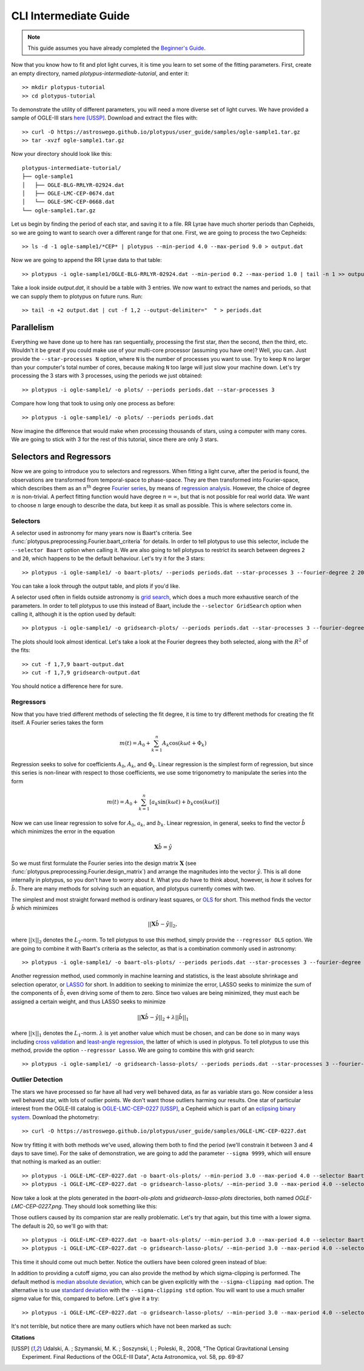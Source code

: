 CLI Intermediate Guide
======================

.. note::

   This guide assumes you have already completed the
   `Beginner's Guide <cli-beginner.rst>`_.

Now that you know how to fit and plot light curves, it is time you learn to
set some of the fitting parameters. First, create an empty directory, named
*plotypus-intermediate-tutorial*, and enter it::

   >> mkdir plotypus-tutorial
   >> cd plotypus-tutorial

To demonstrate the utility of different parameters, you will need a more
diverse set of light curves. We have provided a sample of OGLE-III stars
`here <samples/ogle-sample1.tar.gz>`_ [USSP]_. Download and extract the files
with::

   >> curl -O https://astroswego.github.io/plotypus/user_guide/samples/ogle-sample1.tar.gz
   >> tar -xvzf ogle-sample1.tar.gz

Now your directory should look like this::

    plotypus-intermediate-tutorial/
    ├── ogle-sample1
    │   ├── OGLE-BLG-RRLYR-02924.dat
    │   ├── OGLE-LMC-CEP-0674.dat
    │   └── OGLE-SMC-CEP-0668.dat
    └── ogle-sample1.tar.gz

Let us begin by finding the period of each star, and saving it to a file.
RR Lyrae have much shorter periods than Cepheids, so we are going to want to
search over a different range for that one. First, we are going to process the
two Cepheids::

   >> ls -d -1 ogle-sample1/*CEP* | plotypus --min-period 4.0 --max-period 9.0 > output.dat

Now we are going to append the RR Lyrae data to that table::

   >> plotypus -i ogle-sample1/OGLE-BLG-RRLYR-02924.dat --min-period 0.2 --max-period 1.0 | tail -n 1 >> output.dat

Take a look inside *output.dat*, it should be a table with 3 entries. We now
want to extract the names and periods, so that we can supply them to plotypus
on future runs. Run::

   >> tail -n +2 output.dat | cut -f 1,2 --output-delimiter="  " > periods.dat


Parallelism
-----------

Everything we have done up to here has ran sequentially, processing the first
star, *then* the second, *then* the third, etc. Wouldn't it be great if you
could make use of your multi-core processor (assuming you have one)? Well, you
can. Just provide the ``--star-processes N`` option, where ``N`` is the number
of processes you want to use. Try to keep ``N`` no larger than your computer's
total number of cores, because making ``N`` too large will just slow your
machine down. Let's try processing the 3 stars with 3 processes, using the
periods we just obtained::

   >> plotypus -i ogle-sample1/ -o plots/ --periods periods.dat --star-processes 3

Compare how long that took to using only one process as before::

   >> plotypus -i ogle-sample1/ -o plots/ --periods periods.dat

Now imagine the difference that would make when processing thousands of stars,
using a computer with many cores. We are going to stick with 3 for the rest of
this tutorial, since there are only 3 stars.


Selectors and Regressors
------------------------

Now we are going to introduce you to selectors and regressors. When fitting a
light curve, after the period is found, the observations are transformed from
temporal-space to phase-space. They are then transformed into Fourier-space,
which describes them as an :math:`n^\text{th}` degree
`Fourier series <https://en.wikipedia.org/wiki/Fourier_series>`_, by means of
`regression analysis <https://en.wikipedia.org/wiki/Regression_analysis>`_.
However, the choice of degree :math:`n` is non-trivial. A perfect fitting
function would have degree :math:`n = \infty`, but that is not possible for
real world data. We want to choose :math:`n` large enough to describe the data,
but keep it as small as possible. This is where selectors come in.


Selectors
^^^^^^^^^

A selector used in astronomy for many years now is Baart's criteria. See
:func:`plotypus.preprocessing.Fourier.baart_criteria` for details. In order
to tell plotypus to use this selector, include the ``--selector Baart`` option
when calling it. We are also going to tell plotypus to restrict its search
between degrees ``2`` and ``20``, which happens to be the default behaviour.
Let's try it for the 3 stars::

  >> plotypus -i ogle-sample1/ -o baart-plots/ --periods periods.dat --star-processes 3 --fourier-degree 2 20 --selector Baart > baart-output.dat

You can take a look through the output table, and plots if you'd like.

A selector used often in fields outside astronomy is
`grid search
<https://en.wikipedia.org/wiki/Hyperparameter_optimization#Grid_search>`_,
which does a much more exhaustive search of the parameters. In order to tell
plotypus to use this instead of Baart, include the ``--selector GridSearch``
option when calling it, although it is the option used by default::

  >> plotypus -i ogle-sample1/ -o gridsearch-plots/ --periods periods.dat --star-processes 3 --fourier-degree 2 20 --selector GridSearch > gridsearch-output.dat

The plots should look almost identical. Let's take a look at the Fourier
degrees they both selected, along with the :math:`R^2` of the fits::

  >> cut -f 1,7,9 baart-output.dat
  >> cut -f 1,7,9 gridsearch-output.dat

You should notice a difference here for sure.


Regressors
^^^^^^^^^^

Now that you have tried different methods of selecting the fit degree, it is
time to try different methods for creating the fit itself. A Fourier series
takes the form

.. math::
   m(t) = A_0 + \sum_{k=1}^n A_k \cos(k \omega t + \Phi_k)

Regression seeks to solve for coefficients :math:`A_0`, :math:`A_k`, and
:math:`\Phi_k`. Linear regression is the simplest form of regression, but since
this series is non-linear with respect to those coefficients, we use some
trigonometry to manipulate the series into the form

.. math::
   m(t) = A_0 + \sum_{k=1}^n [ a_k \sin(k \omega t) + b_k \cos(k \omega t) ]

Now we can use linear regression to solve for :math:`A_0`, :math:`a_k`, and
:math:`b_k`. Linear regression, in general, seeks to find the vector
:math:`\hat{b}` which minimizes the error in the equation

.. math::
   \mathbf{X} \hat{b} = \hat{y}

So we must first formulate the Fourier series into the design matrix
:math:`\mathbf{X}` (see :func:`plotypus.preprocessing.Fourier.design_matrix`)
and arrange the magnitudes into the vector :math:`\hat{y}`. This is all done
internally in plotypus, so you don't have to worry about it. What you *do* have
to think about, however, is *how* it solves for :math:`\hat{b}`. There are many
methods for solving such an equation, and plotypus currently comes with two.

The simplest and most straight forward method is
ordinary least squares, or
`OLS <https://en.wikipedia.org/wiki/Ordinary_least_squares>`_ for short.
This method finds the vector :math:`\hat{b}` which minimizes

.. math::
   ||\mathbf{X} \hat{b} - \hat{y}||_2,

where :math:`||x||_2` denotes the :math:`L_2`-norm. To tell plotypus to use
this method, simply provide the ``--regressor OLS`` option. We are going to
combine it with Baart's criteria as the selector, as that is a combination
commonly used in astronomy::

  >> plotypus -i ogle-sample1/ -o baart-ols-plots/ --periods periods.dat --star-processes 3 --fourier-degree 2 20 --selector Baart --regressor OLS > baart-ols-output.dat

Another regression method, used commonly in machine learning and statistics,
is the least absolute shrinkage and selection operator, or
`LASSO <https://en.wikipedia.org/wiki/Least_squares#Lasso_method>`_ for short.
In addition to seeking to minimize the error, LASSO seeks to minimize the sum
of the components of :math:`\hat{b}`, even driving some of them to zero.
Since two values are being minimized, they must each be assigned a certain
weight, and thus LASSO seeks to minimize

.. math::
   ||\mathbf{X} \hat{b} - \hat{y}||_2 + \lambda ||\hat{b}||_1

where :math:`||x||_1` denotes the :math:`L_1`-norm. :math:`\lambda` is yet
another value which must be chosen, and can be done so in many ways including
`cross validation
<https://en.wikipedia.org/wiki/Cross-validation_%28statistics%29>`_ and
`least-angle regression
<https://en.wikipedia.org/wiki/Least-angle_regression>`_, the latter of which
is used in plotypus. To tell plotypus to use this method, provide the option
``--regressor Lasso``. We are going to combine this with grid search::
  
  >> plotypus -i ogle-sample1/ -o gridsearch-lasso-plots/ --periods periods.dat --star-processes 3 --fourier-degree 2 20 --selector GridSearch --regressor Lasso > gridsearch-lasso-output.dat


Outlier Detection
^^^^^^^^^^^^^^^^^

The stars we have processed so far have all had very well behaved data, as far
as variable stars go. Now consider a less well behaved star, with lots of
outlier points. We don't want those outliers harming our results. One star of
particular interest from the OGLE-III catalog is
`OGLE-LMC-CEP-0227 <samples/OGLE-LMC-CEP-0227.dat>`_ [USSP]_,
a Cepheid which is part of an
`eclipsing binary system
<https://en.wikipedia.org/wiki/Binary_star#Eclipsing_binaries>`_.
Download the photometry::

  >> curl -O https://astroswego.github.io/plotypus/user_guide/samples/OGLE-LMC-CEP-0227.dat

Now try fitting it with both methods we've used, allowing them both to find
the period (we'll constrain it between 3 and 4 days to save time). For the
sake of demonstration, we are going to add the parameter ``--sigma 9999``,
which will ensure that nothing is marked as an outlier::

  >> plotypus -i OGLE-LMC-CEP-0227.dat -o baart-ols-plots/ --min-period 3.0 --max-period 4.0 --selector Baart --regressor OLS --sigma 9999 > 0227-baart-ols.dat
  >> plotypus -i OGLE-LMC-CEP-0227.dat -o gridsearch-lasso-plots/ --min-period 3.0 --max-period 4.0 --selector GridSearch --regressor Lasso --sigma 9999 > 0227-gridsearch-lasso.dat

Now take a look at the plots generated in the *baart-ols-plots* and
*gridsearch-lasso-plots* directories, both named *OGLE-LMC-CEP-0227.png*. They
should look something like this:

.. image:: images/OGLE-LMC-CEP-0227-without-sigma.png


Those outliers caused by its companion star are really problematic. Let's try
that again, but this time with a lower sigma. The default is 20, so we'll go
with that::

  >> plotypus -i OGLE-LMC-CEP-0227.dat -o baart-ols-plots/ --min-period 3.0 --max-period 4.0 --selector Baart --regressor OLS --sigma 20 > 0227-baart-ols.dat
  >> plotypus -i OGLE-LMC-CEP-0227.dat -o gridsearch-lasso-plots/ --min-period 3.0 --max-period 4.0 --selector GridSearch --regressor Lasso --sigma 20 > 0227-gridsearch-lasso.dat

This time it should come out much better. Notice the outliers have been colored
green instead of blue:

.. image:: images/OGLE-LMC-CEP-0227-mad.png

In addition to providing a cutoff *sigma*, you can also provide the method by
which sigma-clipping is performed. The default method is
`median absolute deviation
<https://en.wikipedia.org/wiki/Median_absolute_deviation>`_, which can be
given explicitly with the ``--sigma-clipping mad`` option. The alternative is
to use
`standard deviation <https://en.wikipedia.org/wiki/Standard_deviation>`_
with the ``--sigma-clipping std`` option. You will want to use a much smaller
*sigma* value for this, compared to before. Let's give it a try::

  >> plotypus -i OGLE-LMC-CEP-0227.dat -o gridsearch-lasso-plots/ --min-period 3.0 --max-period 4.0 --selector GridSearch --regressor Lasso --sigma 2 --sigma-clipping std > 0227-gridsearch-lasso.dat

It's not terrible, but notice there are many outliers which have not been
marked as such:

.. image:: images/OGLE-LMC-CEP-0227-std.png

**Citations**

.. [USSP] Udalski, A. ; Szymanski, M. K. ; Soszynski, I. ; Poleski, R., 2008,
          "The Optical Gravitational Lensing Experiment.
          Final Reductions of the OGLE-III Data",
          Acta Astronomica, vol. 58, pp. 69-87

